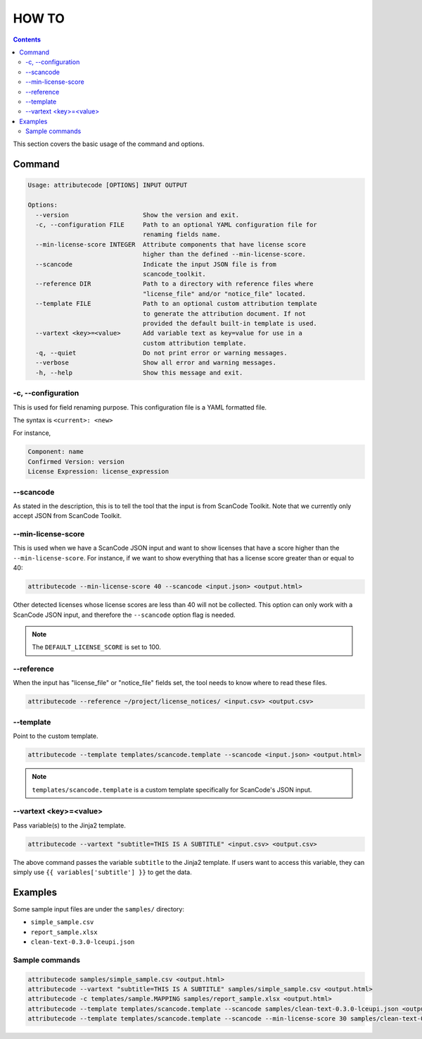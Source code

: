 ======
HOW TO
======

.. contents::
   :depth: 3

This section covers the basic usage of the command and options.


Command
=======

.. code-block:: none

    Usage: attributecode [OPTIONS] INPUT OUTPUT

    Options:
      --version                    Show the version and exit.
      -c, --configuration FILE     Path to an optional YAML configuration file for
                                   renaming fields name.
      --min-license-score INTEGER  Attribute components that have license score
                                   higher than the defined --min-license-score.
      --scancode                   Indicate the input JSON file is from
                                   scancode_toolkit.
      --reference DIR              Path to a directory with reference files where
                                   "license_file" and/or "notice_file" located.
      --template FILE              Path to an optional custom attribution template
                                   to generate the attribution document. If not
                                   provided the default built-in template is used.
      --vartext <key>=<value>      Add variable text as key=value for use in a
                                   custom attribution template.
      -q, --quiet                  Do not print error or warning messages.
      --verbose                    Show all error and warning messages.
      -h, --help                   Show this message and exit.

-c, --configuration
-------------------

This is used for field renaming purpose.
This configuration file is a YAML formatted file.

The syntax is
``<current>: <new>``

For instance,

.. code-block:: none

    Component: name
    Confirmed Version: version
    License Expression: license_expression

--scancode
----------

As stated in the description, this is to tell the tool that the input is from ScanCode Toolkit.
Note that we currently only accept JSON from ScanCode Toolkit.


--min-license-score
-------------------

This is used when we have a ScanCode JSON input and want to show licenses that have a score higher than the ``--min-license-score``.
For instance, if we want to show everything that has a license score greater than or equal to 40:

.. code-block:: none

    attributecode --min-license-score 40 --scancode <input.json> <output.html>

Other detected licenses whose license scores are less than 40 will not be collected.
This option can only work with a ScanCode JSON input, and therefore the ``--scancode`` option flag is needed.

.. Note:: The ``DEFAULT_LICENSE_SCORE`` is set to 100.


--reference
-----------

When the input has "license_file" or "notice_file" fields set, the tool needs to know where to read these files.

.. code-block:: none

    attributecode --reference ~/project/license_notices/ <input.csv> <output.csv>


--template
----------

Point to the custom template.

.. code-block:: none

    attributecode --template templates/scancode.template --scancode <input.json> <output.html>

.. Note:: ``templates/scancode.template`` is a custom template specifically for ScanCode's JSON input.


--vartext <key>=<value>
-----------------------

Pass variable(s) to the Jinja2 template.

.. code-block:: none

    attributecode --vartext "subtitle=THIS IS A SUBTITLE" <input.csv> <output.csv>

The above command passes the variable ``subtitle`` to the Jinja2 template. If users want to
access this variable, they can simply use ``{{ variables['subtitle'] }}`` to get the data.


Examples
========

Some sample input files are under the ``samples/`` directory:

- ``simple_sample.csv``
- ``report_sample.xlsx``
- ``clean-text-0.3.0-lceupi.json``


Sample commands
---------------

.. code-block:: none

    attributecode samples/simple_sample.csv <output.html>
    attributecode --vartext "subtitle=THIS IS A SUBTITLE" samples/simple_sample.csv <output.html>
    attributecode -c templates/sample.MAPPING samples/report_sample.xlsx <output.html>
    attributecode --template templates/scancode.template --scancode samples/clean-text-0.3.0-lceupi.json <output.html>
    attributecode --template templates/scancode.template --scancode --min-license-score 30 samples/clean-text-0.3.0-lceupi.json <output.html>

